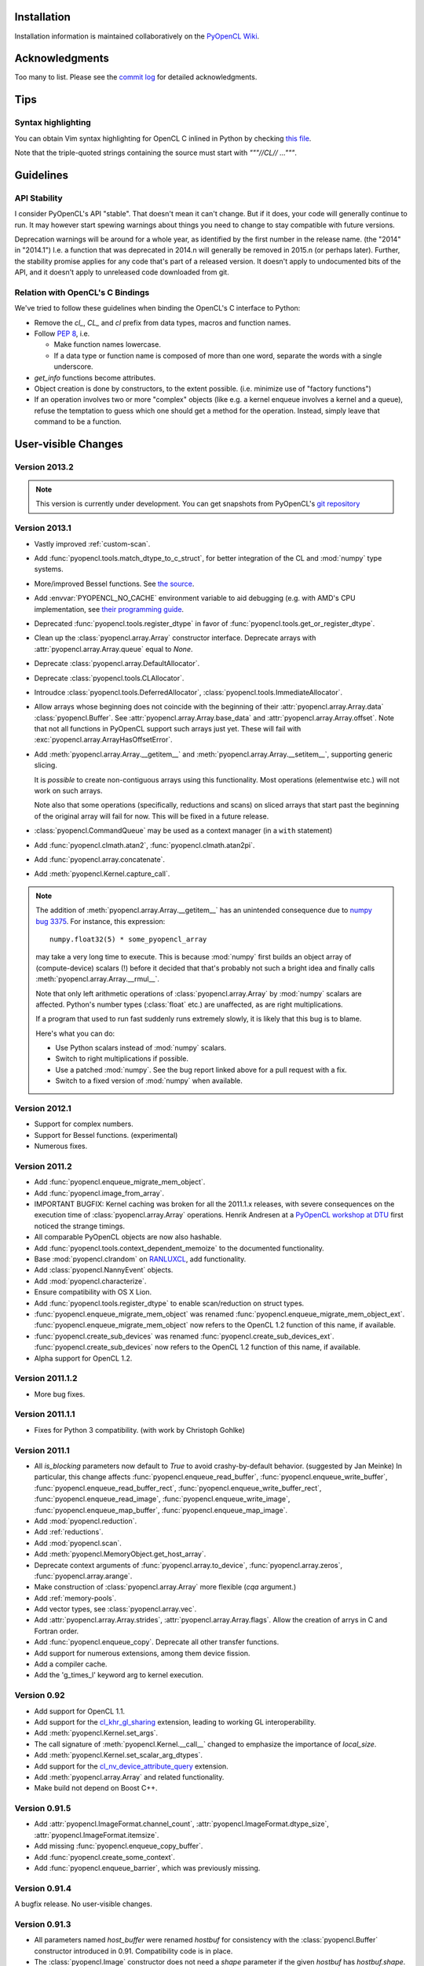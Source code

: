 Installation
============

Installation information is maintained collaboratively on the
`PyOpenCL Wiki <http://wiki.tiker.net/PyOpenCL/Installation>`_.

Acknowledgments
===============

Too many to list. Please see the
`commit log <https://github.com/inducer/pyopencl/commits/master>`_
for detailed acknowledgments.

Tips
====

Syntax highlighting
-------------------

You can obtain Vim syntax highlighting for OpenCL C inlined in Python by
checking `this file
<https://github.com/inducer/pyopencl/blob/master/contrib/pyopencl.vim>`_.

Note that the triple-quoted strings containing the source must start with
`"""//CL// ..."""`.

Guidelines
==========

.. _api-compatibility:

API Stability
-------------

I consider PyOpenCL's API "stable".  That doesn't mean it can't
change. But if it does, your code will generally continue to run. It
may however start spewing warnings about things you need to change to
stay compatible with future versions.

Deprecation warnings will be around for a whole year, as identified by the
first number in the release name.  (the "2014" in "2014.1") I.e. a function
that was deprecated in 2014.n will generally be removed in 2015.n (or perhaps
later). Further, the stability promise applies for any code that's part of a
released version. It doesn't apply to undocumented bits of the API, and it
doesn't apply to unreleased code downloaded from git.

.. _versus-c:

Relation with OpenCL's C Bindings
---------------------------------

We've tried to follow these guidelines when binding the OpenCL's
C interface to Python:

* Remove the `cl_`, `CL_` and `cl` prefix from data types, macros and
  function names.
* Follow :pep:`8`, i.e.

  * Make function names lowercase.
  * If a data type or function name is composed of more than one word,
    separate the words with a single underscore.

* `get_info` functions become attributes.
* Object creation is done by constructors, to the extent possible.
  (i.e. minimize use of "factory functions")

* If an operation involves two or more "complex" objects (like e.g. a
  kernel enqueue involves a kernel and a queue), refuse the temptation
  to guess which one should get a method for the operation.
  Instead, simply leave that command to be a function.

User-visible Changes
====================

Version 2013.2
--------------
.. note::

    This version is currently under development. You can get snapshots from
    PyOpenCL's `git repository <https://github.com/inducer/pyopencl>`_

Version 2013.1
--------------

* Vastly improved :ref:`custom-scan`.
* Add :func:`pyopencl.tools.match_dtype_to_c_struct`,
  for better integration of the CL and :mod:`numpy` type systems.
* More/improved Bessel functions.
  See `the source <https://github.com/inducer/pyopencl/tree/master/src/cl>`_.
* Add :envvar:`PYOPENCL_NO_CACHE` environment variable to aid debugging
  (e.g. with AMD's CPU implementation, see
  `their programming guide <http://developer.amd.com/sdks/AMDAPPSDK/assets/AMD_Accelerated_Parallel_Processing_OpenCL_Programming_Guide.pdf>`_.
* Deprecated :func:`pyopencl.tools.register_dtype` in favor of
  :func:`pyopencl.tools.get_or_register_dtype`.
* Clean up the :class:`pyopencl.array.Array` constructor interface. Deprecate
  arrays with :attr:`pyopencl.array.Array.queue` equal to *None*.
* Deprecate :class:`pyopencl.array.DefaultAllocator`.
* Deprecate :class:`pyopencl.tools.CLAllocator`.
* Introudce :class:`pyopencl.tools.DeferredAllocator`, :class:`pyopencl.tools.ImmediateAllocator`.
* Allow arrays whose beginning does not coincide with the beginning of their
  :attr:`pyopencl.array.Array.data` :class:`pyopencl.Buffer`.
  See :attr:`pyopencl.array.Array.base_data` and :attr:`pyopencl.array.Array.offset`.
  Note that not all functions in PyOpenCL support such arrays just yet. These
  will fail with :exc:`pyopencl.array.ArrayHasOffsetError`.
* Add :meth:`pyopencl.array.Array.__getitem__` and :meth:`pyopencl.array.Array.__setitem__`,
  supporting generic slicing.

  It is *possible* to create non-contiguous arrays using this functionality.
  Most operations (elementwise etc.) will not work on such arrays.

  Note also that some operations (specifically, reductions and scans) on sliced
  arrays that start past the beginning of the original array will fail for now.
  This will be fixed in a future release.

* :class:`pyopencl.CommandQueue` may be used as a context manager (in a ``with`` statement)
* Add :func:`pyopencl.clmath.atan2`, :func:`pyopencl.clmath.atan2pi`.
* Add :func:`pyopencl.array.concatenate`.
* Add :meth:`pyopencl.Kernel.capture_call`.

.. note::

    The addition of :meth:`pyopencl.array.Array.__getitem__` has an unintended
    consequence due to `numpy bug 3375
    <https://github.com/numpy/numpy/issues/3375>`_.  For instance, this
    expression::

        numpy.float32(5) * some_pyopencl_array

    may take a very long time to execute. This is because :mod:`numpy` first
    builds an object array of (compute-device) scalars (!) before it decided that
    that's probably not such a bright idea and finally calls
    :meth:`pyopencl.array.Array.__rmul__`.

    Note that only left arithmetic operations of :class:`pyopencl.array.Array`
    by :mod:`numpy` scalars are affected. Python's number types (:class:`float` etc.)
    are unaffected, as are right multiplications.

    If a program that used to run fast suddenly runs extremely slowly, it is
    likely that this bug is to blame.

    Here's what you can do:

    * Use Python scalars instead of :mod:`numpy` scalars.
    * Switch to right multiplications if possible.
    * Use a patched :mod:`numpy`. See the bug report linked above for a pull
      request with a fix.
    * Switch to a fixed version of :mod:`numpy` when available.

Version 2012.1
--------------

* Support for complex numbers.
* Support for Bessel functions. (experimental)
* Numerous fixes.

Version 2011.2
--------------

* Add :func:`pyopencl.enqueue_migrate_mem_object`.
* Add :func:`pyopencl.image_from_array`.
* IMPORTANT BUGFIX: Kernel caching was broken for all the 2011.1.x releases, with
  severe consequences on the execution time of :class:`pyopencl.array.Array`
  operations.
  Henrik Andresen at a `PyOpenCL workshop at DTU <http://gpulab.imm.dtu.dk/courses.html>`_
  first noticed the strange timings.
* All comparable PyOpenCL objects are now also hashable.
* Add :func:`pyopencl.tools.context_dependent_memoize` to the documented
  functionality.
* Base :mod:`pyopencl.clrandom` on `RANLUXCL <https://bitbucket.org/ivarun/ranluxcl>`_,
  add functionality.
* Add :class:`pyopencl.NannyEvent` objects.
* Add :mod:`pyopencl.characterize`.
* Ensure compatibility with OS X Lion.
* Add :func:`pyopencl.tools.register_dtype` to enable scan/reduction on struct types.
* :func:`pyopencl.enqueue_migrate_mem_object` was renamed
  :func:`pyopencl.enqueue_migrate_mem_object_ext`.
  :func:`pyopencl.enqueue_migrate_mem_object` now refers to the OpenCL 1.2 function
  of this name, if available.
* :func:`pyopencl.create_sub_devices` was renamed
  :func:`pyopencl.create_sub_devices_ext`.
  :func:`pyopencl.create_sub_devices` now refers to the OpenCL 1.2 function
  of this name, if available.
* Alpha support for OpenCL 1.2.

Version 2011.1.2
----------------

* More bug fixes.

Version 2011.1.1
----------------

* Fixes for Python 3 compatibility. (with work by Christoph Gohlke)

Version 2011.1
--------------

* All *is_blocking* parameters now default to *True* to avoid
  crashy-by-default behavior. (suggested by Jan Meinke)
  In particular, this change affects
  :func:`pyopencl.enqueue_read_buffer`,
  :func:`pyopencl.enqueue_write_buffer`,
  :func:`pyopencl.enqueue_read_buffer_rect`,
  :func:`pyopencl.enqueue_write_buffer_rect`,
  :func:`pyopencl.enqueue_read_image`,
  :func:`pyopencl.enqueue_write_image`,
  :func:`pyopencl.enqueue_map_buffer`,
  :func:`pyopencl.enqueue_map_image`.
* Add :mod:`pyopencl.reduction`.
* Add :ref:`reductions`.
* Add :mod:`pyopencl.scan`.
* Add :meth:`pyopencl.MemoryObject.get_host_array`.
* Deprecate context arguments of
  :func:`pyopencl.array.to_device`,
  :func:`pyopencl.array.zeros`,
  :func:`pyopencl.array.arange`.
* Make construction of :class:`pyopencl.array.Array` more flexible (*cqa* argument.)
* Add :ref:`memory-pools`.
* Add vector types, see :class:`pyopencl.array.vec`.
* Add :attr:`pyopencl.array.Array.strides`, :attr:`pyopencl.array.Array.flags`.
  Allow the creation of arrys in C and Fortran order.
* Add :func:`pyopencl.enqueue_copy`. Deprecate all other transfer functions.
* Add support for numerous extensions, among them device fission.
* Add a compiler cache.
* Add the 'g_times_l' keyword arg to kernel execution.

Version 0.92
------------

* Add support for OpenCL 1.1.
* Add support for the
  `cl_khr_gl_sharing <ghttp://www.khronos.org/registry/cl/extensions/khr/cl_khr_gl_sharing.txt>`_
  extension, leading to working GL interoperability.
* Add :meth:`pyopencl.Kernel.set_args`.
* The call signature of :meth:`pyopencl.Kernel.__call__` changed to
  emphasize the importance of *local_size*.
* Add :meth:`pyopencl.Kernel.set_scalar_arg_dtypes`.
* Add support for the
  `cl_nv_device_attribute_query <http://www.khronos.org/registry/cl/extensions/khr/cl_nv_device_attribute_query.txt>`_
  extension.
* Add :meth:`pyopencl.array.Array` and related functionality.
* Make build not depend on Boost C++.

Version 0.91.5
--------------

* Add :attr:`pyopencl.ImageFormat.channel_count`,
  :attr:`pyopencl.ImageFormat.dtype_size`,
  :attr:`pyopencl.ImageFormat.itemsize`.
* Add missing :func:`pyopencl.enqueue_copy_buffer`.
* Add :func:`pyopencl.create_some_context`.
* Add :func:`pyopencl.enqueue_barrier`, which was previously missing.

Version 0.91.4
--------------

A bugfix release. No user-visible changes.

Version 0.91.3
--------------

* All parameters named *host_buffer* were renamed *hostbuf* for consistency
  with the :class:`pyopencl.Buffer` constructor introduced in 0.91.
  Compatibility code is in place.
* The :class:`pyopencl.Image` constructor does not need a *shape* parameter if the
  given *hostbuf* has *hostbuf.shape*.
* The :class:`pyopencl.Context` constructor can now be called without parameters.

Version 0.91.2
--------------

* :meth:`pyopencl.Program.build` now captures build logs and adds them
  to the exception text.
* Deprecate :func:`pyopencl.create_context_from_type` in favor of second
  form of :class:`pyopencl.Context` constructor
* Introduce :class:`pyopencl.LocalMemory`.
* Document kernel invocation and :meth:`pyopencl.Kernel.set_arg`.

Version 0.91.1
--------------

* Fixed a number of bugs, notably involving :class:`pyopencl.Sampler`.
* :class:`pyopencl.Device`, :class:`pyopencl.Platform`,
  :class:`pyopencl.Context` now have nicer string representations.
* Add :attr:`Image.shape`. (suggested by David Garcia)

Version 0.91
------------

* Add :ref:`gl-interop`.
* Add a test suite.
* Fix numerous `get_info` bugs. (reports by David Garcia and the test suite)
* Add :meth:`pyopencl.ImageFormat.__repr__`.
* Add :meth:`pyopencl.addressing_mode.to_string` and colleagues.
* The `pitch` arguments to
  :func:`pyopencl.create_image_2d`,
  :func:`pyopencl.create_image_3d`,
  :func:`pyopencl.enqueue_read_image`, and
  :func:`pyopencl.enqueue_write_image`
  are now defaulted to zero. The argument order of `enqueue_{read,write}_image`
  has changed for this reason.
* Deprecate
  :func:`pyopencl.create_image_2d`,
  :func:`pyopencl.create_image_3d`
  in favor of the :class:`pyopencl.Image` constructor.
* Deprecate
  :func:`pyopencl.create_program_with_source`,
  :func:`pyopencl.create_program_with_binary`
  in favor of the :class:`pyopencl.Program` constructor.
* Deprecate
  :func:`pyopencl.create_buffer`,
  :func:`pyopencl.create_host_buffer`
  in favor of the :class:`pyopencl.Buffer` constructor.
* :meth:`pyopencl.MemoryObject.get_image_info` now actually exists.
* Add :attr:`pyopencl.MemoryObject.image.info`.
* Fix API tracing.
* Add constructor arguments to :class:`pyopencl.ImageFormat`.  (suggested by David Garcia)

Version 0.90.4
--------------

* Add build fixes for Windows and OS X.

Version 0.90.3
--------------

* Fix a GNU-ism in the C++ code of the wrapper.

Version 0.90.2
--------------

* Fix :meth:`pyopencl.Platform.get_info`.
* Fix passing properties to :class:`pyopencl.CommandQueue`.
  Also fix related documentation.

Version 0.90.1
--------------

* Fix building on the Mac.

Version 0.90
------------

* Initial release.

.. _license:

License
=======

PyOpenCL is licensed to you under the MIT/X Consortium license:

Copyright (c) 2009-13 Andreas Klöckner and Contributors.

Permission is hereby granted, free of charge, to any person
obtaining a copy of this software and associated documentation
files (the "Software"), to deal in the Software without
restriction, including without limitation the rights to use,
copy, modify, merge, publish, distribute, sublicense, and/or sell
copies of the Software, and to permit persons to whom the
Software is furnished to do so, subject to the following
conditions:

The above copyright notice and this permission notice shall be
included in all copies or substantial portions of the Software.

THE SOFTWARE IS PROVIDED "AS IS", WITHOUT WARRANTY OF ANY KIND,
EXPRESS OR IMPLIED, INCLUDING BUT NOT LIMITED TO THE WARRANTIES
OF MERCHANTABILITY, FITNESS FOR A PARTICULAR PURPOSE AND
NONINFRINGEMENT. IN NO EVENT SHALL THE AUTHORS OR COPYRIGHT
HOLDERS BE LIABLE FOR ANY CLAIM, DAMAGES OR OTHER LIABILITY,
WHETHER IN AN ACTION OF CONTRACT, TORT OR OTHERWISE, ARISING
FROM, OUT OF OR IN CONNECTION WITH THE SOFTWARE OR THE USE OR
OTHER DEALINGS IN THE SOFTWARE.

PyOpenCL includes derivatives of parts of the `Thrust
<https://code.google.com/p/thrust/>`_ computing package (in particular the scan
implementation). These parts are licensed as follows:

    Copyright 2008-2011 NVIDIA Corporation

    Licensed under the Apache License, Version 2.0 (the "License");
    you may not use this file except in compliance with the License.
    You may obtain a copy of the License at

        <http://www.apache.org/licenses/LICENSE-2.0>

    Unless required by applicable law or agreed to in writing, software
    distributed under the License is distributed on an "AS IS" BASIS,
    WITHOUT WARRANTIES OR CONDITIONS OF ANY KIND, either express or implied.
    See the License for the specific language governing permissions and
    limitations under the License.

.. note::

    If you use Apache-licensed parts, be aware that these may be incompatible
    with software licensed exclusively under GPL2.  (Most software is licensed
    as GPL2 or later, in which case this is not an issue.)

PyOpenCL includes the RANLUXCL random number generator:

    Copyright (c) 2011 Ivar Ursin Nikolaisen

    Permission is hereby granted, free of charge, to any person obtaining a copy of this
    software and associated documentation files (the "Software"), to deal in the Software
    without restriction, including without limitation the rights to use, copy, modify,
    merge, publish, distribute, sublicense, and/or sell copies of the Software, and to
    permit persons to whom the Software is furnished to do so, subject to the following
    conditions:

    The above copyright notice and this permission notice shall be included in all copies
    or substantial portions of the Software.

    THE SOFTWARE IS PROVIDED "AS IS", WITHOUT WARRANTY OF ANY KIND, EXPRESS OR IMPLIED,
    INCLUDING BUT NOT LIMITED TO THE WARRANTIES OF MERCHANTABILITY, FITNESS FOR A
    PARTICULAR PURPOSE AND NONINFRINGEMENT. IN NO EVENT SHALL THE AUTHORS OR COPYRIGHT
    HOLDERS BE LIABLE FOR ANY CLAIM, DAMAGES OR OTHER LIABILITY, WHETHER IN AN ACTION OF
    CONTRACT, TORT OR OTHERWISE, ARISING FROM, OUT OF OR IN CONNECTION WITH THE SOFTWARE
    OR THE USE OR OTHER DEALINGS IN THE SOFTWARE.

Frequently Asked Questions
==========================

The FAQ is maintained collaboratively on the
`Wiki FAQ page <http://wiki.tiker.net/PyOpenCL/FrequentlyAskedQuestions>`_.

Citing PyOpenCL
===============

We are not asking you to gratuitously cite PyOpenCL in work that is otherwise
unrelated to software. That said, if you do discuss some of the development
aspects of your code and would like to highlight a few of the ideas behind
PyOpenCL, feel free to cite this article:

    Andreas Klöckner, Nicolas Pinto, Yunsup Lee, Bryan Catanzaro, Paul Ivanov,
    Ahmed Fasih, PyCUDA and PyOpenCL: A scripting-based approach to GPU
    run-time code generation, Parallel Computing, Volume 38, Issue 3, March
    2012, Pages 157-174.

Here's a Bibtex entry for your convenience::

    @article{kloeckner_pycuda_2012,
       author = {{Kl{\"o}ckner}, Andreas
            and {Pinto}, Nicolas
            and {Lee}, Yunsup
            and {Catanzaro}, B.
            and {Ivanov}, Paul
            and {Fasih}, Ahmed },
       title = "{PyCUDA and PyOpenCL: A Scripting-Based Approach to GPU Run-Time Code Generation}",
       journal = "Parallel Computing",
       volume = "38",
       number = "3",
       pages = "157--174",
       year = "2012",
       issn = "0167-8191",
       doi = "10.1016/j.parco.2011.09.001",
    }


